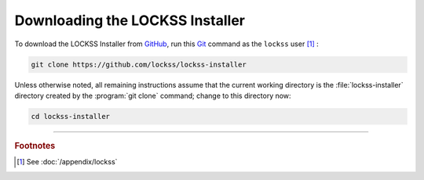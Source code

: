 ================================
Downloading the LOCKSS Installer
================================

To download the LOCKSS Installer from `GitHub <https://github.com/>`_, run this `Git <git>`_ command as the ``lockss`` user [#fnlockss]_ :

.. code-block:: shell

   git clone https://github.com/lockss/lockss-installer

Unless otherwise noted, all remaining instructions assume that the current working directory is the :file:`lockss-installer` directory created by the :program:`git clone` command; change to this directory now:

.. code-block:: shell

   cd lockss-installer

----

.. rubric:: Footnotes

.. [#fnlockss]

   See :doc:`/appendix/lockss`
